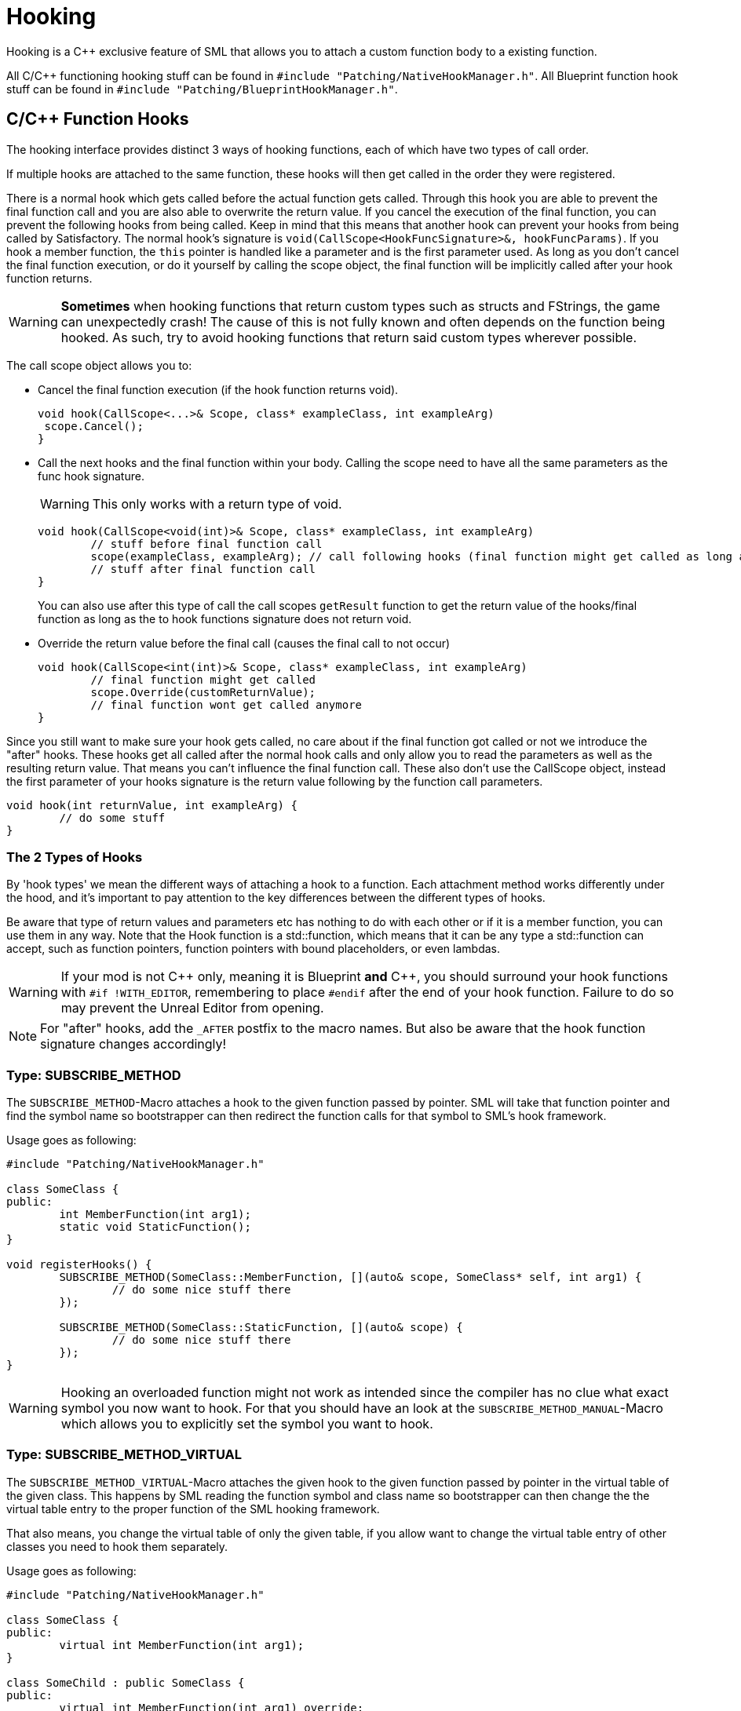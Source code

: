 = Hooking

Hooking is a {cpp} exclusive feature of SML that allows you to attach a custom function body to a existing function.

All C/{cpp} functioning hooking stuff can be found in `#include "Patching/NativeHookManager.h"`.
All Blueprint function hook stuff can be found in `#include "Patching/BlueprintHookManager.h"`.

== C/{cpp} Function Hooks

The hooking interface provides distinct 3 ways of hooking functions, each of which have two types of call order.

If multiple hooks are attached to the same function, these hooks will then get called in the order they were registered.

There is a normal hook which gets called before the actual function gets called.
Through this hook you are able to prevent the final function call and you are also able to overwrite the return value.
If you cancel the execution of the final function, you can prevent the following hooks from being called.
Keep in mind that this means that another hook can prevent your hooks from being called by Satisfactory.
The normal hook's signature is `void(CallScope<HookFuncSignature>&, hookFuncParams)`.
If you hook a member function, the `this` pointer is handled like a parameter and is the first parameter used.
As long as you don't cancel the final function execution, or do it yourself by calling the scope object,
the final function will be implicitly called after your hook function returns.

[WARNING]
====
**Sometimes** when hooking functions that return custom types such as structs and FStrings, the game can unexpectedly crash!
The cause of this is not fully known and often depends on the function being hooked.
As such, try to avoid hooking functions that return said custom types wherever possible.
====

The call scope object allows you to:

- Cancel the final function execution (if the hook function returns void).
+
[source,cpp]
----
void hook(CallScope<...>& Scope, class* exampleClass, int exampleArg)
 scope.Cancel();
}
----
- Call the next hooks and the final function within your body.
Calling the scope need to have all the same parameters as the func hook signature.
+
[WARNING]
====
This only works with a return type of void.
====
+
[source,cpp]
----
void hook(CallScope<void(int)>& Scope, class* exampleClass, int exampleArg)
	// stuff before final function call
	scope(exampleClass, exampleArg); // call following hooks (final function might get called as long as following hooks don't cancel/overwrite it)
	// stuff after final function call
}
----
You can also use after this type of call the call scopes `getResult` function to get the return value of the hooks/final function as long as the to hook functions signature does not return void.
- Override the return value before the final call (causes the final call to not occur)
+
[source,cpp]
----
void hook(CallScope<int(int)>& Scope, class* exampleClass, int exampleArg)
	// final function might get called
	scope.Override(customReturnValue);
	// final function wont get called anymore
}
----

Since you still want to make sure your hook gets called,
no care about if the final function got called or not we introduce the "after" hooks.
These hooks get all called after the normal hook calls and only allow you to
read the parameters as well as the resulting return value.
That means you can't influence the final function call.
These also don't use the CallScope object, instead the first parameter of your hooks signature
is the return value following by the function call parameters.

[source,cpp]
----
void hook(int returnValue, int exampleArg) {
	// do some stuff
}
----

=== The 2 Types of Hooks

By 'hook types' we mean the different ways of attaching a hook to a function.
Each attachment method works differently under the hood, and it's important to pay attention to the key differences between the different types of hooks.

Be aware that type of return values and parameters etc has nothing to do with each other or if it is a member function, you can use them in any way.
Note that the Hook function is a std::function, which means that it can be any type a std::function can accept, such as function pointers, function pointers with bound placeholders, or even lambdas.

[WARNING]
====
If your mod is not {cpp} only, meaning it is Blueprint **and** {cpp}, you should surround your hook functions with `#if !WITH_EDITOR`, remembering to place `#endif` after the end of your hook function. Failure to do so may prevent the Unreal Editor from opening.
====

[NOTE]
====
For "after" hooks, add the `_AFTER` postfix to the macro names.
But also be aware that the hook function signature changes accordingly!
====

=== Type: SUBSCRIBE_METHOD

The `SUBSCRIBE_METHOD`-Macro attaches a hook to the given function passed by pointer.
SML will take that function pointer and find the symbol name so bootstrapper can then redirect
the function calls for that symbol to SML's hook framework.

Usage goes as following:

[source,cpp]
----
#include "Patching/NativeHookManager.h"

class SomeClass {
public:
	int MemberFunction(int arg1);
	static void StaticFunction();
}

void registerHooks() {
	SUBSCRIBE_METHOD(SomeClass::MemberFunction, [](auto& scope, SomeClass* self, int arg1) {
		// do some nice stuff there
	});

	SUBSCRIBE_METHOD(SomeClass::StaticFunction, [](auto& scope) {
		// do some nice stuff there
	});
}
----

[WARNING]
====
Hooking an overloaded function might not work as intended since the compiler has no clue what exact symbol you now want to hook.
For that you should have an look at the `SUBSCRIBE_METHOD_MANUAL`-Macro which allows you
to explicitly set the symbol you want to hook.
====

=== Type: SUBSCRIBE_METHOD_VIRTUAL

The `SUBSCRIBE_METHOD_VIRTUAL`-Macro attaches the given hook to the given function passed
by pointer in the virtual table of the given class.
This happens by SML reading the function symbol and class name so bootstrapper can then
change the the virtual table entry to the proper function of the SML hooking framework.

That also means, you change the virtual table of only the given table,
if you allow want to change the virtual table entry of other classes you need to hook them
separately.

Usage goes as following:

[source,cpp]
----
#include "Patching/NativeHookManager.h"

class SomeClass {
public:
	virtual int MemberFunction(int arg1);
}

class SomeChild : public SomeClass {
public:
	virtual int MemberFunction(int arg1) override;
}

void registerHooks() {
	SUBSCRIBE_METHOD_VIRTUAL(SomeClass::MemberFunction, SomeClass, [](auto& scope, SomeClass* self, int arg1) {
		// do some nice stuff there
	});

	SomeClass parent;
	parent->MemberFunction(0); // hook gets called
	SomeChild c;
	c->MemberFunction(1); // hook does not get called
}
----

== Blueprint-Hooking

Blueprint function hooking works by changing the instructions of a Blueprint UFunction
so that first your hook gets called.

The hook function signature is `void(FBlueprintHookHelper&)`.
This helper structure provides a couple of functions allowing you to read and write data
to local function (including parameters), output parameters and accessing the context pointer.

You can attach a hook with the `HookBlueprintFunction`-Macro which takes a pointer
to the UFunction you want to attach the hook to.

Usage goes as following:

[source,cpp]
----
#include "Patching/BlueprintHookManager.h"

void registerHooks() {
	UClass* SomeClass = ...;
	UFunction* SomeFunc = SomeClass->FindFunctionByName(TEXT("TestFunc"));

	HookBlueprintFunction(SomeFunc, [](FBlueprintHookHelper& helper) {
		UObject* ctx = helper.GetContext(); // the object this function got called onto
		FString* localStr = helper.GetLocalVarPtr<FString>("StrVariable"); // getting the pointer to a local variable
		FString* output = helper.GetOutVariablePtr<FString>("OutValue"); // getting the pointer to a output variable
		// do some nice stuff there
	})
}
----

[WARNING]
====
You can also provide a count of instruction as third parameter to hook as instruction based offset from the top.
But we highly encourage you to not do so unless you know what you exactly do!
====

== Protected/Private Function Hooking

If the function you are attempting to hook is protected or private to that specific class, you must use the `friend` declaration.

This also means that you can only hook this function from a class, not global scope.

For example, let's assume you have a class called `MyWatcher` in a namespace called `MyMod`, and you wish to hook the function `EnterChatMessage` from `AFGPlayerController` class.

The suggested method of doing this is with xref:Development/ModLoader/AccessTransformers.adoc[Access Transformers].
In your AccessTransformers.ini file you would create the entry:

[source,ini]
----
Friend=(Class="AFGPlayerController", FriendClass="MyWatcher")
----

Alternatively, you can edit the header files directly. This is not advisable for reasons described in more detail on the xref:Development/ModLoader/AccessTransformers.adoc[Access Transformers] page.
You must first edit the `FGPlayerController.h` header and add the following block of code to it:

[source,cpp]
----
namespace MyMod
{
    class MyWatcher;
}
----

Then you have to add the `friend` declaration to the class itself, in result, it should look like this:

[source,cpp]
----
...

class FACTORYGAME_API AFGPlayerController : public AFGPlayerControllerBase
{
	GENERATED_BODY()
public:
	friend MyMod::MyWatcher;

...
----

